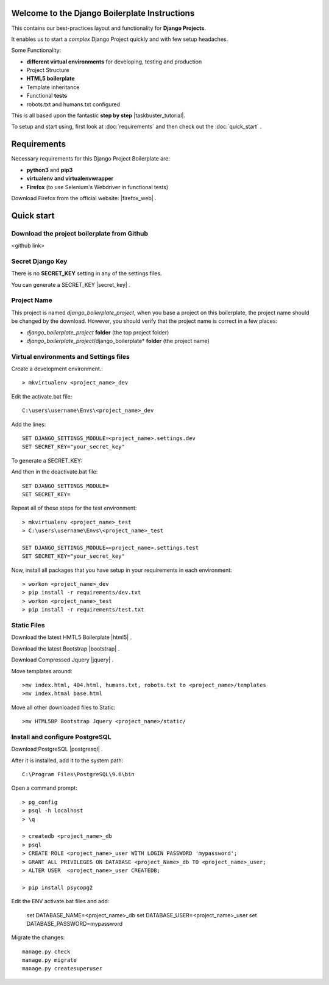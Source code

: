 Welcome to the Django Boilerplate Instructions
==============================================

This contains our best-practices layout and functionality for **Django Projects**.

It enables us to start a *complex* Django Project quickly and with few setup headaches.

Some Functionality:

- **different virtual environments** for developing, testing and production
- Project Structure
- **HTML5 boilerplate**
- Template inheritance
- Functional **tests**
- robots.txt and humans.txt configured
  
This is all based upon the fantastic **step by step** |taskbuster_tutorial|. 

.. |taskbuster_tutorial| raw:: html

    <a href="http://marinamele.com/taskbuster-django-tutorial" target="_blank">TaskBuster Django Tutorial</a>

To setup and start using, first look at :doc:`requirements` and then check out the :doc:`quick_start` .



Requirements
============

Necessary requirements for this Django Project Boilerplate are:

- **python3** and **pip3**
- **virtualenv and virtualenvwrapper**
- **Firefox** (to use Selenium's Webdriver in functional tests)
  

Download Firefox from the official website: |firefox_web| .

.. |firefox_web| raw:: html

    <a href="https://www.mozilla.org" target="_blank">Firefox</a>



Quick start
===========

Download the project boilerplate from Github
---------------------------------------------
<github link>


Secret Django Key
-----------------

There is no **SECRET_KEY** setting in any of the settings files.

You can generate a SECRET_KEY |secret_key| .

.. |secret_key| raw:: html

    <a href="http://www.miniwebtool.com/django-secret-key-generator" target="_blank">here</a>


Project Name
------------

This project is named *django_boilerplate_project*, when you base a project on this boilerplate, the project name should be changed by the download. However, you should verify that the project name is correct in a few places:

- *django_boilerplate_project* **folder** (the top project folder)
- *django_boilerplate_project*/django_boilerplate* **folder** (the project name)


Virtual environments and Settings files
---------------------------------------

Create a development environment.::

    > mkvirtualenv <project_name>_dev


Edit the activate.bat file: ::

    C:\users\username\Envs\<project_name>_dev

Add the lines: ::

    SET DJANGO_SETTINGS_MODULE=<project_name>.settings.dev
    SET SECRET_KEY="your_secret_key"

To generate a SECRET_KEY:

.. |SECRET_KEY| raw:: html
    
    <a href="http://www.miniwebtool.com/django-secret-key-generator"
    target="_blank">SECRET_KEY</a>
 

And then in the deactivate.bat file: ::
    
    SET DJANGO_SETTINGS_MODULE=
    SET SECRET_KEY=


Repeat all of these steps for the test environment: ::

    > mkvirtualenv <project_name>_test
    > C:\users\username\Envs\<project_name>_test

    SET DJANGO_SETTINGS_MODULE=<project_name>.settings.test
    SET SECRET_KEY="your_secret_key"


Now, install all packages that you have setup in your requirements in each environment::

    > workon <project_name>_dev
    > pip install -r requirements/dev.txt
    > workon <project_name>_test
    > pip install -r requirements/test.txt


Static Files
------------

Download the latest HMTL5 Boilerplate |html5| .

.. |html5| raw:: html

        <a href="https://html5boilerplate.com/" target="_blank">here</a>


Download the latest Bootstrap |bootstrap| .

.. |bootstrap| raw:: html

        <a href="http://getbootstrap.com/getting-started/#download" target="_blank">here</a>

Download Compressed Jquery |jquery| .
    
.. |jquery| raw:: html

    <a href="http://jquery.com/download/" target="_blank">here</a>


Move templates around::
    
    >mv index.html, 404.html, humans.txt, robots.txt to <project_name>/templates
    >mv index.htmal base.html


Move all other downloaded files to Static::
    
    >mv HTML5BP Bootstrap Jquery <project_name>/static/


Install and configure PostgreSQL
--------------------------------
    
Download PostgreSQL |postgresql| .

.. |postgresql| raw:: html

    <a href="https://www.postgresql.org/download/windows/" target="_blank">here</a>


After it is installed, add it to the system path: ::
    
    C:\Program Files\PostgreSQL\9.6\bin

Open a command prompt: ::
    
    > pg_config
    > psql -h localhost
    > \q

    > createdb <project_name>_db
    > psql
    > CREATE ROLE <project_name>_user WITH LOGIN PASSWORD 'mypassword';
    > GRANT ALL PRIVILEGES ON DATABASE <project_Name>_db TO <project_name>_user;
    > ALTER USER  <project_name>_user CREATEDB;

    > pip install psycopg2

Edit the ENV activate.bat files and add:

    set DATABASE_NAME=<project_name>_db
    set DATABASE_USER=<project_name>_user
    set DATABASE_PASSWORD=mypassword


Migrate the changes: ::

    manage.py check
    manage.py migrate
    manage.py createsuperuser
